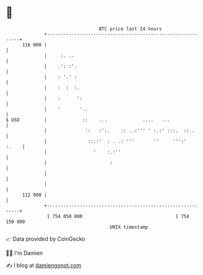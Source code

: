 * 👋

#+begin_example
                                     BTC price last 24 hours                    
                 +------------------------------------------------------------+ 
         116 000 |                                                            | 
                 |     :. ..                                                  | 
                 |    .': :'.                                                 | 
                 |    : '.' :                                                 | 
                 |    :  :  :.                                                | 
                 |    :      ':                                               | 
                 |    '       '..                                             | 
   $ USD         |             ::    ...             ....   ...               | 
                 |              ':   :':.    :: ..:''' ' :.:' :::.  ::..      | 
                 |               ::.:'  : . .: '''       ''     ''':'   :.    | 
                 |                 '    :.:''                                 | 
                 |                       :                                    | 
                 |                                                            | 
                 |                                                            | 
         112 000 |                                                            | 
                 +------------------------------------------------------------+ 
                  1 754 050 000                                  1 754 150 000  
                                         UNIX timestamp                         
#+end_example
📈 Data provided by CoinGecko

🧑‍💻 I'm Damien

✍️ I blog at [[https://www.damiengonot.com][damiengonot.com]]
